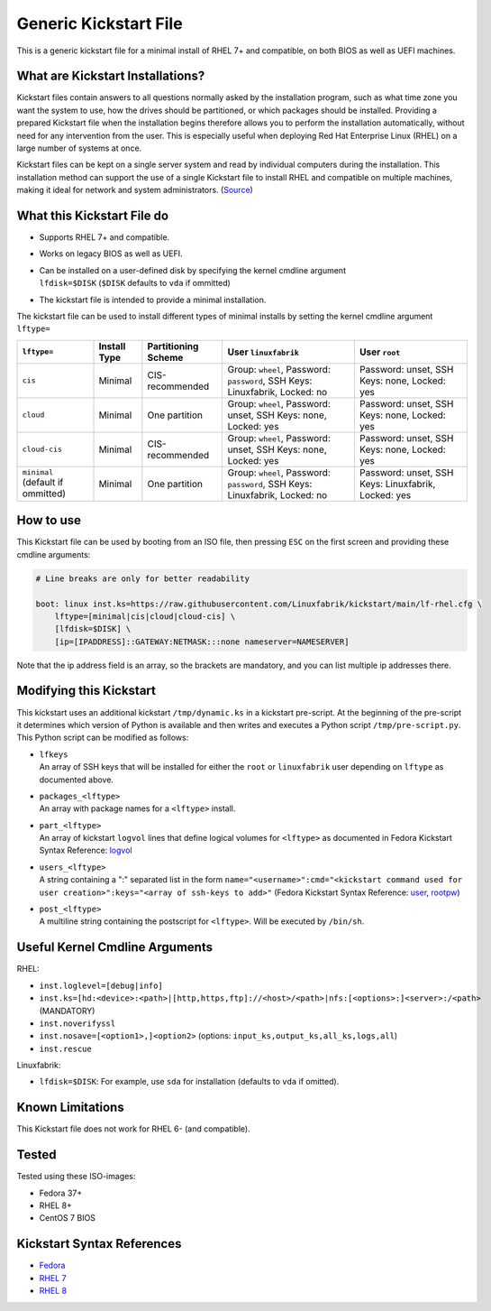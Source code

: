 Generic Kickstart File
======================

This is a generic kickstart file for a minimal install of RHEL 7+ and compatible, on both BIOS as well as UEFI machines.


What are Kickstart Installations?
---------------------------------

Kickstart files contain answers to all questions normally asked by the installation program, such as what time zone you want the system to use, how the drives should be partitioned, or which packages should be installed. Providing a prepared Kickstart file when the installation begins therefore allows you to perform the installation automatically, without need for any intervention from the user. This is especially useful when deploying Red Hat Enterprise Linux (RHEL) on a large number of systems at once.

Kickstart files can be kept on a single server system and read by individual computers during the installation. This installation method can support the use of a single Kickstart file to install RHEL and compatible on multiple machines, making it ideal for network and system administrators. (`Source <https://access.redhat.com/documentation/en-us/red_hat_enterprise_linux/7/html/installation_guide/chap-kickstart-installations>`_)


What this Kickstart File do
---------------------------

* Supports RHEL 7+ and compatible.
* Works on legacy BIOS as well as UEFI.
* | Can be installed on a user-defined disk by specifying the kernel cmdline argument
  | ``lfdisk=$DISK`` (``$DISK`` defaults to ``vda`` if ommitted)
* The kickstart file is intended to provide a minimal installation.

The kickstart file can be used to install different types of minimal installs by setting the kernel cmdline argument ``lftype=``

.. csv-table::
    :header-rows: 1

    ``lftype=``, Install Type, Partitioning Scheme, User ``linuxfabrik``, User ``root``
    ``cis``, Minimal, CIS-recommended,          "Group: ``wheel``, Password: ``password``, SSH Keys: Linuxfabrik, Locked: no",  "Password: unset, SSH Keys: none, Locked: yes"
    ``cloud``, Minimal, One partition,          "Group: ``wheel``, Password: unset, SSH Keys: none, Locked: yes",               "Password: unset, SSH Keys: none, Locked: yes"
    ``cloud-cis``, Minimal, CIS-recommended,    "Group: ``wheel``, Password: unset, SSH Keys: none, Locked: yes",               "Password: unset, SSH Keys: none, Locked: yes"
    ``minimal`` (default if ommitted), Minimal, One partition,        "Group: ``wheel``, Password: ``password``, SSH Keys: Linuxfabrik, Locked: no",  "Password: unset, SSH Keys: Linuxfabrik, Locked: yes"


How to use
----------

This Kickstart file can be used by booting from an ISO file, then pressing ``ESC`` on the first screen and providing these cmdline arguments:

.. code-block:: text

    # Line breaks are only for better readability

    boot: linux inst.ks=https://raw.githubusercontent.com/Linuxfabrik/kickstart/main/lf-rhel.cfg \
        lftype=[minimal|cis|cloud|cloud-cis] \
        [lfdisk=$DISK] \
        [ip=[IPADDRESS]::GATEWAY:NETMASK:::none nameserver=NAMESERVER]

Note that the ip address field is an array, so the brackets are mandatory, and you can list multiple ip addresses there.


Modifying this Kickstart
------------------------

This kickstart uses an additional kickstart ``/tmp/dynamic.ks`` in a kickstart pre-script. At the beginning of the pre-script it determines which version of Python is available and then writes and executes a Python script ``/tmp/pre-script.py``. This Python script can be modified as follows:

* | ``lfkeys``
  | An array of SSH keys that will be installed for either the ``root`` or ``linuxfabrik`` user depending on ``lftype`` as documented above.
* | ``packages_<lftype>``
  | An array with package names for a ``<lftype>`` install.
* | ``part_<lftype>``
  | An array of kickstart ``logvol`` lines that define logical volumes for ``<lftype>`` as documented in Fedora Kickstart Syntax Reference: `logvol <https://docs.fedoraproject.org/en-US/fedora/f36/install-guide/appendixes/Kickstart_Syntax_Reference/#sect-kickstart-commands-logvol>`_
* | ``users_<lftype>``
  | A string containing a ":" separated list in the form ``name="<username>":cmd="<kickstart command used for user creation>":keys="<array of ssh-keys to add>"`` (Fedora Kickstart Syntax Reference: `user <https://docs.fedoraproject.org/en-US/fedora/f36/install-guide/appendixes/Kickstart_Syntax_Reference/#sect-kickstart-commands-user>`_, `rootpw <https://docs.fedoraproject.org/en-US/fedora/f36/install-guide/appendixes/Kickstart_Syntax_Reference/#sect-kickstart-commands-rootpw>`_)
* | ``post_<lftype>``
  | A multiline string containing the postscript for ``<lftype>``. Will be executed by ``/bin/sh``.


Useful Kernel Cmdline Arguments
-------------------------------

RHEL:

* ``inst.loglevel=[debug|info]``
* ``inst.ks=[hd:<device>:<path>|[http,https,ftp]://<host>/<path>|nfs:[<options>:]<server>:/<path>`` (MANDATORY)
* ``inst.noverifyssl``
* ``inst.nosave=[<option1>,]<option2>`` (options: ``input_ks,output_ks,all_ks,logs,all``)
* ``inst.rescue``

Linuxfabrik:

* ``lfdisk=$DISK``: For example, use ``sda`` for installation (defaults to ``vda`` if omitted).


Known Limitations
-----------------

This Kickstart file does not work for RHEL 6- (and compatible).


Tested
------

Tested using these ISO-images:

* Fedora 37+
* RHEL 8+
* CentOS 7 BIOS


Kickstart Syntax References
---------------------------

* `Fedora <https://docs.fedoraproject.org/en-US/fedora/f34/install-guide/appendixes/Kickstart_Syntax_Reference/#sect-kickstart-commands-bootloader>`_
* `RHEL 7 <https://access.redhat.com/documentation/en-us/red_hat_enterprise_linux/7/html/installation_guide/sect-kickstart-syntax>`_
* `RHEL 8 <https://access.redhat.com/documentation/en-us/red_hat_enterprise_linux/8/html/performing_an_advanced_rhel_installation/kickstart-commands-and-options-reference_installing-rhel-as-an-experienced-user>`_
